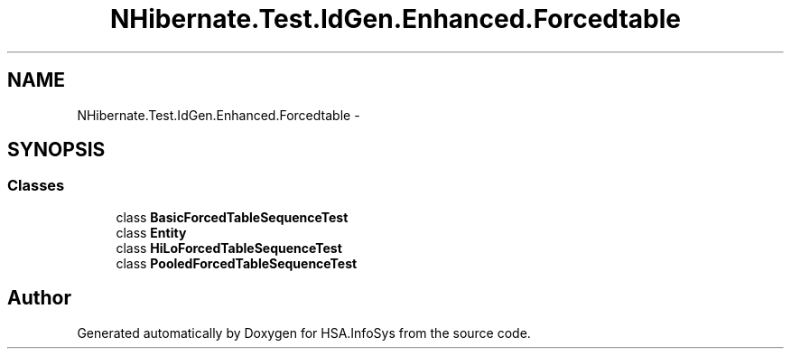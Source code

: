 .TH "NHibernate.Test.IdGen.Enhanced.Forcedtable" 3 "Fri Jul 5 2013" "Version 1.0" "HSA.InfoSys" \" -*- nroff -*-
.ad l
.nh
.SH NAME
NHibernate.Test.IdGen.Enhanced.Forcedtable \- 
.SH SYNOPSIS
.br
.PP
.SS "Classes"

.in +1c
.ti -1c
.RI "class \fBBasicForcedTableSequenceTest\fP"
.br
.ti -1c
.RI "class \fBEntity\fP"
.br
.ti -1c
.RI "class \fBHiLoForcedTableSequenceTest\fP"
.br
.ti -1c
.RI "class \fBPooledForcedTableSequenceTest\fP"
.br
.in -1c
.SH "Author"
.PP 
Generated automatically by Doxygen for HSA\&.InfoSys from the source code\&.
